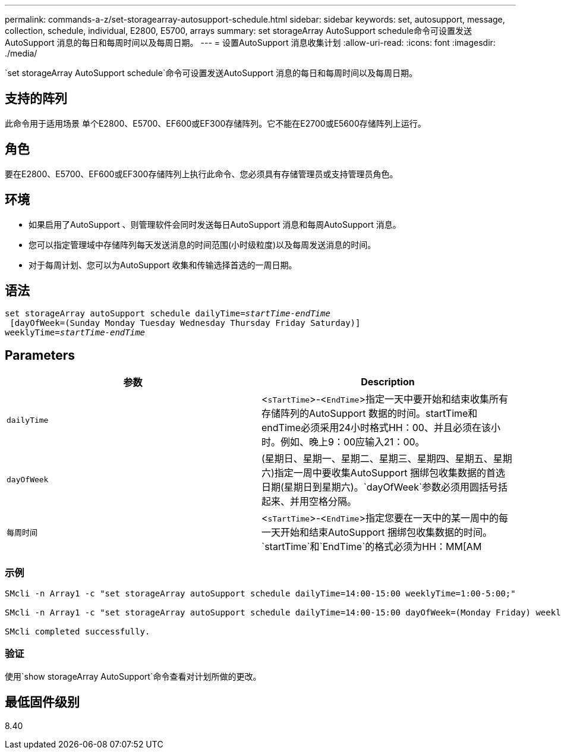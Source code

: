 ---
permalink: commands-a-z/set-storagearray-autosupport-schedule.html 
sidebar: sidebar 
keywords: set, autosupport, message, collection, schedule, individual, E2800, E5700, arrays 
summary: set storageArray AutoSupport schedule命令可设置发送AutoSupport 消息的每日和每周时间以及每周日期。 
---
= 设置AutoSupport 消息收集计划
:allow-uri-read: 
:icons: font
:imagesdir: ./media/


[role="lead"]
`set storageArray AutoSupport schedule`命令可设置发送AutoSupport 消息的每日和每周时间以及每周日期。



== 支持的阵列

此命令用于适用场景 单个E2800、E5700、EF600或EF300存储阵列。它不能在E2700或E5600存储阵列上运行。



== 角色

要在E2800、E5700、EF600或EF300存储阵列上执行此命令、您必须具有存储管理员或支持管理员角色。



== 环境

* 如果启用了AutoSupport 、则管理软件会同时发送每日AutoSupport 消息和每周AutoSupport 消息。
* 您可以指定管理域中存储阵列每天发送消息的时间范围(小时级粒度)以及每周发送消息的时间。
* 对于每周计划、您可以为AutoSupport 收集和传输选择首选的一周日期。




== 语法

[listing, subs="+macros"]
----
set storageArray autoSupport schedule dailyTime=pass:quotes[_startTime-endTime_]
 [dayOfWeek=(Sunday Monday Tuesday Wednesday Thursday Friday Saturday)]
weeklyTime=pass:quotes[_startTime-endTime_]
----


== Parameters

[cols="2*"]
|===
| 参数 | Description 


 a| 
`dailyTime`
 a| 
<``sTartTime``>-<``EndTime``>指定一天中要开始和结束收集所有存储阵列的AutoSupport 数据的时间。startTime和endTime必须采用24小时格式HH：00、并且必须在该小时。例如、晚上9：00应输入21：00。



 a| 
`dayOfWeek`
 a| 
(星期日、星期一、星期二、星期三、星期四、星期五、星期六)指定一周中要收集AutoSupport 捆绑包收集数据的首选日期(星期日到星期六)。`dayOfWeek`参数必须用圆括号括起来、并用空格分隔。



 a| 
`每周时间`
 a| 
<``sTartTime``>-<``EndTime``>指定您要在一天中的某一周中的每一天开始和结束AutoSupport 捆绑包收集数据的时间。`startTime`和`EndTime`的格式必须为HH：MM[AM|Pm]。

|===


=== 示例

[listing]
----

SMcli -n Array1 -c "set storageArray autoSupport schedule dailyTime=14:00-15:00 weeklyTime=1:00-5:00;"

SMcli -n Array1 -c "set storageArray autoSupport schedule dailyTime=14:00-15:00 dayOfWeek=(Monday Friday) weeklyTime=1:00-5:00;"

SMcli completed successfully.
----


=== 验证

使用`show storageArray AutoSupport`命令查看对计划所做的更改。



== 最低固件级别

8.40
